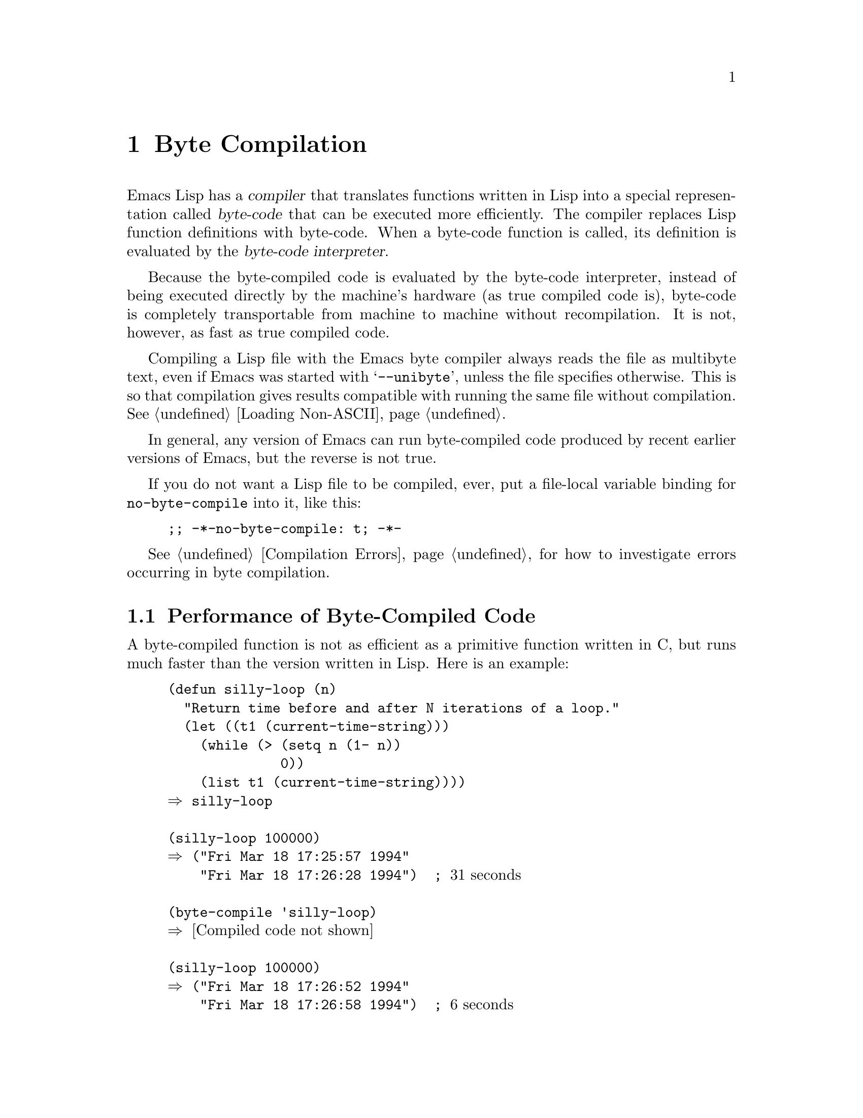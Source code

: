 @c -*-texinfo-*-
@c This is part of the GNU Emacs Lisp Reference Manual.
@c Copyright (C) 1990, 1991, 1992, 1993, 1994, 2002, 2003, 2004,
@c   2005, 2006 Free Software Foundation, Inc.
@c See the file elisp.texi for copying conditions.
@setfilename ../info/compile
@node Byte Compilation, Advising Functions, Loading, Top
@chapter Byte Compilation
@cindex byte-code
@cindex compilation

  Emacs Lisp has a @dfn{compiler} that translates functions written
in Lisp into a special representation called @dfn{byte-code} that can be
executed more efficiently.  The compiler replaces Lisp function
definitions with byte-code.  When a byte-code function is called, its
definition is evaluated by the @dfn{byte-code interpreter}.

  Because the byte-compiled code is evaluated by the byte-code
interpreter, instead of being executed directly by the machine's
hardware (as true compiled code is), byte-code is completely
transportable from machine to machine without recompilation.  It is not,
however, as fast as true compiled code.

  Compiling a Lisp file with the Emacs byte compiler always reads the
file as multibyte text, even if Emacs was started with @samp{--unibyte},
unless the file specifies otherwise.  This is so that compilation gives
results compatible with running the same file without compilation.
@xref{Loading Non-ASCII}.

  In general, any version of Emacs can run byte-compiled code produced
by recent earlier versions of Emacs, but the reverse is not true.

@vindex no-byte-compile
  If you do not want a Lisp file to be compiled, ever, put a file-local
variable binding for @code{no-byte-compile} into it, like this:

@example
;; -*-no-byte-compile: t; -*-
@end example

  @xref{Compilation Errors}, for how to investigate errors occurring in
byte compilation.

@menu
* Speed of Byte-Code::          An example of speedup from byte compilation.
* Compilation Functions::       Byte compilation functions.
* Docs and Compilation::        Dynamic loading of documentation strings.
* Dynamic Loading::             Dynamic loading of individual functions.
* Eval During Compile::  	Code to be evaluated when you compile.
* Compiler Errors::             Handling compiler error messages.
* Byte-Code Objects::		The data type used for byte-compiled functions.
* Disassembly::                 Disassembling byte-code; how to read byte-code.
@end menu

@node Speed of Byte-Code
@section Performance of Byte-Compiled Code

  A byte-compiled function is not as efficient as a primitive function
written in C, but runs much faster than the version written in Lisp.
Here is an example:

@example
@group
(defun silly-loop (n)
  "Return time before and after N iterations of a loop."
  (let ((t1 (current-time-string)))
    (while (> (setq n (1- n))
              0))
    (list t1 (current-time-string))))
@result{} silly-loop
@end group

@group
(silly-loop 100000)
@result{} ("Fri Mar 18 17:25:57 1994"
    "Fri Mar 18 17:26:28 1994")  ; @r{31 seconds}
@end group

@group
(byte-compile 'silly-loop)
@result{} @r{[Compiled code not shown]}
@end group

@group
(silly-loop 100000)
@result{} ("Fri Mar 18 17:26:52 1994"
    "Fri Mar 18 17:26:58 1994")  ; @r{6 seconds}
@end group
@end example

  In this example, the interpreted code required 31 seconds to run,
whereas the byte-compiled code required 6 seconds.  These results are
representative, but actual results will vary greatly.

@node Compilation Functions
@comment  node-name,  next,  previous,  up
@section The Compilation Functions
@cindex compilation functions

  You can byte-compile an individual function or macro definition with
the @code{byte-compile} function.  You can compile a whole file with
@code{byte-compile-file}, or several files with
@code{byte-recompile-directory} or @code{batch-byte-compile}.

  The byte compiler produces error messages and warnings about each file
in a buffer called @samp{*Compile-Log*}.  These report things in your
program that suggest a problem but are not necessarily erroneous.

@cindex macro compilation
  Be careful when writing macro calls in files that you may someday
byte-compile.  Macro calls are expanded when they are compiled, so the
macros must already be defined for proper compilation.  For more
details, see @ref{Compiling Macros}.  If a program does not work the
same way when compiled as it does when interpreted, erroneous macro
definitions are one likely cause (@pxref{Problems with Macros}).
Inline (@code{defsubst}) functions are less troublesome; if you
compile a call to such a function before its definition is known, the
call will still work right, it will just run slower.

  Normally, compiling a file does not evaluate the file's contents or
load the file.  But it does execute any @code{require} calls at top
level in the file.  One way to ensure that necessary macro definitions
are available during compilation is to require the file that defines
them (@pxref{Named Features}).  To avoid loading the macro definition files
when someone @emph{runs} the compiled program, write
@code{eval-when-compile} around the @code{require} calls (@pxref{Eval
During Compile}).

@defun byte-compile symbol
This function byte-compiles the function definition of @var{symbol},
replacing the previous definition with the compiled one.  The function
definition of @var{symbol} must be the actual code for the function;
i.e., the compiler does not follow indirection to another symbol.
@code{byte-compile} returns the new, compiled definition of
@var{symbol}.

  If @var{symbol}'s definition is a byte-code function object,
@code{byte-compile} does nothing and returns @code{nil}.  Lisp records
only one function definition for any symbol, and if that is already
compiled, non-compiled code is not available anywhere.  So there is no
way to ``compile the same definition again.''

@example
@group
(defun factorial (integer)
  "Compute factorial of INTEGER."
  (if (= 1 integer) 1
    (* integer (factorial (1- integer)))))
@result{} factorial
@end group

@group
(byte-compile 'factorial)
@result{}
#[(integer)
  "^H\301U\203^H^@@\301\207\302^H\303^HS!\"\207"
  [integer 1 * factorial]
  4 "Compute factorial of INTEGER."]
@end group
@end example

@noindent
The result is a byte-code function object.  The string it contains is
the actual byte-code; each character in it is an instruction or an
operand of an instruction.  The vector contains all the constants,
variable names and function names used by the function, except for
certain primitives that are coded as special instructions.

If the argument to @code{byte-compile} is a @code{lambda} expression,
it returns the corresponding compiled code, but does not store
it anywhere.
@end defun

@deffn Command compile-defun &optional arg
This command reads the defun containing point, compiles it, and
evaluates the result.  If you use this on a defun that is actually a
function definition, the effect is to install a compiled version of that
function.

@code{compile-defun} normally displays the result of evaluation in the
echo area, but if @var{arg} is non-@code{nil}, it inserts the result
in the current buffer after the form it compiled.
@end deffn

@deffn Command byte-compile-file filename &optional load
This function compiles a file of Lisp code named @var{filename} into a
file of byte-code.  The output file's name is made by changing the
@samp{.el} suffix into @samp{.elc}; if @var{filename} does not end in
@samp{.el}, it adds @samp{.elc} to the end of @var{filename}.

Compilation works by reading the input file one form at a time.  If it
is a definition of a function or macro, the compiled function or macro
definition is written out.  Other forms are batched together, then each
batch is compiled, and written so that its compiled code will be
executed when the file is read.  All comments are discarded when the
input file is read.

This command returns @code{t} if there were no errors and @code{nil}
otherwise.  When called interactively, it prompts for the file name.

If @var{load} is non-@code{nil}, this command loads the compiled file
after compiling it.  Interactively, @var{load} is the prefix argument.

@example
@group
% ls -l push*
-rw-r--r--  1 lewis     791 Oct  5 20:31 push.el
@end group

@group
(byte-compile-file "~/emacs/push.el")
     @result{} t
@end group

@group
% ls -l push*
-rw-r--r--  1 lewis     791 Oct  5 20:31 push.el
-rw-rw-rw-  1 lewis     638 Oct  8 20:25 push.elc
@end group
@end example
@end deffn

@deffn Command byte-recompile-directory directory &optional flag force
@cindex library compilation
This command recompiles every @samp{.el} file in @var{directory} (or
its subdirectories) that needs recompilation.  A file needs
recompilation if a @samp{.elc} file exists but is older than the
@samp{.el} file.

When a @samp{.el} file has no corresponding @samp{.elc} file,
@var{flag} says what to do.  If it is @code{nil}, this command ignores
these files.  If @var{flag} is 0, it compiles them.  If it is neither
@code{nil} nor 0, it asks the user whether to compile each such file,
and asks about each subdirectory as well.

Interactively, @code{byte-recompile-directory} prompts for
@var{directory} and @var{flag} is the prefix argument.

If @var{force} is non-@code{nil}, this command recompiles every
@samp{.el} file that has a @samp{.elc} file.

The returned value is unpredictable.
@end deffn

@defun batch-byte-compile &optional noforce
This function runs @code{byte-compile-file} on files specified on the
command line.  This function must be used only in a batch execution of
Emacs, as it kills Emacs on completion.  An error in one file does not
prevent processing of subsequent files, but no output file will be
generated for it, and the Emacs process will terminate with a nonzero
status code.

If @var{noforce} is non-@code{nil}, this function does not recompile
files that have an up-to-date @samp{.elc} file.

@example
% emacs -batch -f batch-byte-compile *.el
@end example
@end defun

@defun byte-code code-string data-vector max-stack
@cindex byte-code interpreter
This function actually interprets byte-code.  A byte-compiled function
is actually defined with a body that calls @code{byte-code}.  Don't call
this function yourself---only the byte compiler knows how to generate
valid calls to this function.

In Emacs version 18, byte-code was always executed by way of a call to
the function @code{byte-code}.  Nowadays, byte-code is usually executed
as part of a byte-code function object, and only rarely through an
explicit call to @code{byte-code}.
@end defun

@node Docs and Compilation
@section Documentation Strings and Compilation
@cindex dynamic loading of documentation

  Functions and variables loaded from a byte-compiled file access their
documentation strings dynamically from the file whenever needed.  This
saves space within Emacs, and makes loading faster because the
documentation strings themselves need not be processed while loading the
file.  Actual access to the documentation strings becomes slower as a
result, but this normally is not enough to bother users.

  Dynamic access to documentation strings does have drawbacks:

@itemize @bullet
@item
If you delete or move the compiled file after loading it, Emacs can no
longer access the documentation strings for the functions and variables
in the file.

@item
If you alter the compiled file (such as by compiling a new version),
then further access to documentation strings in this file will
probably give nonsense results.
@end itemize

  If your site installs Emacs following the usual procedures, these
problems will never normally occur.  Installing a new version uses a new
directory with a different name; as long as the old version remains
installed, its files will remain unmodified in the places where they are
expected to be.

  However, if you have built Emacs yourself and use it from the
directory where you built it, you will experience this problem
occasionally if you edit and recompile Lisp files.  When it happens, you
can cure the problem by reloading the file after recompiling it.

  You can turn off this feature at compile time by setting
@code{byte-compile-dynamic-docstrings} to @code{nil}; this is useful
mainly if you expect to change the file, and you want Emacs processes
that have already loaded it to keep working when the file changes.
You can do this globally, or for one source file by specifying a
file-local binding for the variable.  One way to do that is by adding
this string to the file's first line:

@example
-*-byte-compile-dynamic-docstrings: nil;-*-
@end example

@defvar byte-compile-dynamic-docstrings
If this is non-@code{nil}, the byte compiler generates compiled files
that are set up for dynamic loading of documentation strings.
@end defvar

@cindex @samp{#@@@var{count}}
@cindex @samp{#$}
  The dynamic documentation string feature writes compiled files that
use a special Lisp reader construct, @samp{#@@@var{count}}.  This
construct skips the next @var{count} characters.  It also uses the
@samp{#$} construct, which stands for ``the name of this file, as a
string.''  It is usually best not to use these constructs in Lisp source
files, since they are not designed to be clear to humans reading the
file.

@node Dynamic Loading
@section Dynamic Loading of Individual Functions

@cindex dynamic loading of functions
@cindex lazy loading
  When you compile a file, you can optionally enable the @dfn{dynamic
function loading} feature (also known as @dfn{lazy loading}).  With
dynamic function loading, loading the file doesn't fully read the
function definitions in the file.  Instead, each function definition
contains a place-holder which refers to the file.  The first time each
function is called, it reads the full definition from the file, to
replace the place-holder.

  The advantage of dynamic function loading is that loading the file
becomes much faster.  This is a good thing for a file which contains
many separate user-callable functions, if using one of them does not
imply you will probably also use the rest.  A specialized mode which
provides many keyboard commands often has that usage pattern: a user may
invoke the mode, but use only a few of the commands it provides.

  The dynamic loading feature has certain disadvantages:

@itemize @bullet
@item
If you delete or move the compiled file after loading it, Emacs can no
longer load the remaining function definitions not already loaded.

@item
If you alter the compiled file (such as by compiling a new version),
then trying to load any function not already loaded will usually yield
nonsense results.
@end itemize

  These problems will never happen in normal circumstances with
installed Emacs files.  But they are quite likely to happen with Lisp
files that you are changing.  The easiest way to prevent these problems
is to reload the new compiled file immediately after each recompilation.

  The byte compiler uses the dynamic function loading feature if the
variable @code{byte-compile-dynamic} is non-@code{nil} at compilation
time.  Do not set this variable globally, since dynamic loading is
desirable only for certain files.  Instead, enable the feature for
specific source files with file-local variable bindings.  For example,
you could do it by writing this text in the source file's first line:

@example
-*-byte-compile-dynamic: t;-*-
@end example

@defvar byte-compile-dynamic
If this is non-@code{nil}, the byte compiler generates compiled files
that are set up for dynamic function loading.
@end defvar

@defun fetch-bytecode function
If @var{function} is a byte-code function object, this immediately
finishes loading the byte code of @var{function} from its
byte-compiled file, if it is not fully loaded already.  Otherwise,
it does nothing.  It always returns @var{function}.
@end defun

@node Eval During Compile
@section Evaluation During Compilation

  These features permit you to write code to be evaluated during
compilation of a program.

@defspec eval-and-compile body@dots{}
This form marks @var{body} to be evaluated both when you compile the
containing code and when you run it (whether compiled or not).

You can get a similar result by putting @var{body} in a separate file
and referring to that file with @code{require}.  That method is
preferable when @var{body} is large.  Effectively @code{require} is
automatically @code{eval-and-compile}, the package is loaded both when
compiling and executing.

@code{autoload} is also effectively @code{eval-and-compile} too.  It's
recognized when compiling, so uses of such a function don't produce
``not known to be defined'' warnings.

Most uses of @code{eval-and-compile} are fairly sophisticated.

If a macro has a helper function to build its result, and that macro
is used both locally and outside the package, then
@code{eval-and-compile} should be used to get the helper both when
compiling and then later when running.

If functions are defined programmatically (with @code{fset} say), then
@code{eval-and-compile} can be used to have that done at compile-time
as well as run-time, so calls to those functions are checked (and
warnings about ``not known to be defined'' suppressed).
@end defspec

@defspec eval-when-compile body@dots{}
This form marks @var{body} to be evaluated at compile time but not when
the compiled program is loaded.  The result of evaluation by the
compiler becomes a constant which appears in the compiled program.  If
you load the source file, rather than compiling it, @var{body} is
evaluated normally.

If you have a constant that needs some calculation to produce,
@code{eval-when-compile} can do that done at compile-time.  For
example,

@lisp
(defvar my-regexp
  (eval-when-compile (regexp-opt '("aaa" "aba" "abb"))))
@end lisp

If you're using another package, but only need macros from it (the
byte compiler will expand those), then @code{eval-when-compile} can be
used to load it for compiling, but not executing.  For example,

@lisp
(eval-when-compile
  (require 'my-macro-package))  ;; only macros needed from this
@end lisp

The same sort of thing goes for macros or @code{defalias}es defined
locally and only for use within the file.  They can be defined while
compiling, but then not needed when executing.  This is good for code
that's only a fallback for compatibility with other versions of Emacs.
For example.

@lisp
(eval-when-compile
  (unless (fboundp 'some-new-thing)
    (defmacro 'some-new-thing ()
      (compatibility code))))
@end lisp

@strong{Common Lisp Note:} At top level, @code{eval-when-compile} is analogous to the Common
Lisp idiom @code{(eval-when (compile eval) @dots{})}.  Elsewhere, the
Common Lisp @samp{#.} reader macro (but not when interpreting) is closer
to what @code{eval-when-compile} does.
@end defspec

@node Compiler Errors
@section Compiler Errors
@cindex compiler errors

  Byte compilation outputs all errors and warnings into the buffer
@samp{*Compile-Log*}.  The messages include file names and line
numbers that identify the location of the problem.  The usual Emacs
commands for operating on compiler diagnostics work properly on
these messages.

  However, the warnings about functions that were used but not
defined are always ``located'' at the end of the file, so these
commands won't find the places they are really used.  To do that,
you must search for the function names.

  You can suppress the compiler warning for calling an undefined
function @var{func} by conditionalizing the function call on an
@code{fboundp} test, like this:

@example
(if (fboundp '@var{func}) ...(@var{func} ...)...)
@end example

@noindent
The call to @var{func} must be in the @var{then-form} of the
@code{if}, and @var{func} must appear quoted in the call to
@code{fboundp}.  (This feature operates for @code{cond} as well.)

  Likewise, you can suppress a compiler warning for an unbound variable
@var{variable} by conditionalizing its use on a @code{boundp} test,
like this:

@example
(if (boundp '@var{variable}) ...@var{variable}...)
@end example

@noindent
The reference to @var{variable} must be in the @var{then-form} of the
@code{if}, and @var{variable} must appear quoted in the call to
@code{boundp}.

  You can suppress any compiler warnings using the construct
@code{with-no-warnings}:

@c This is implemented with a defun, but conceptually it is
@c a special form.

@defspec with-no-warnings body@dots{}
In execution, this is equivalent to @code{(progn @var{body}...)},
but the compiler does not issue warnings for anything that occurs
inside @var{body}.

We recommend that you use this construct around the smallest
possible piece of code.
@end defspec

@node Byte-Code Objects
@section Byte-Code Function Objects
@cindex compiled function
@cindex byte-code function

  Byte-compiled functions have a special data type: they are
@dfn{byte-code function objects}.

  Internally, a byte-code function object is much like a vector;
however, the evaluator handles this data type specially when it appears
as a function to be called.  The printed representation for a byte-code
function object is like that for a vector, with an additional @samp{#}
before the opening @samp{[}.

  A byte-code function object must have at least four elements; there is
no maximum number, but only the first six elements have any normal use.
They are:

@table @var
@item arglist
The list of argument symbols.

@item byte-code
The string containing the byte-code instructions.

@item constants
The vector of Lisp objects referenced by the byte code.  These include
symbols used as function names and variable names.

@item stacksize
The maximum stack size this function needs.

@item docstring
The documentation string (if any); otherwise, @code{nil}.  The value may
be a number or a list, in case the documentation string is stored in a
file.  Use the function @code{documentation} to get the real
documentation string (@pxref{Accessing Documentation}).

@item interactive
The interactive spec (if any).  This can be a string or a Lisp
expression.  It is @code{nil} for a function that isn't interactive.
@end table

Here's an example of a byte-code function object, in printed
representation.  It is the definition of the command
@code{backward-sexp}.

@example
#[(&optional arg)
  "^H\204^F^@@\301^P\302^H[!\207"
  [arg 1 forward-sexp]
  2
  254435
  "p"]
@end example

  The primitive way to create a byte-code object is with
@code{make-byte-code}:

@defun make-byte-code &rest elements
This function constructs and returns a byte-code function object
with @var{elements} as its elements.
@end defun

  You should not try to come up with the elements for a byte-code
function yourself, because if they are inconsistent, Emacs may crash
when you call the function.  Always leave it to the byte compiler to
create these objects; it makes the elements consistent (we hope).

  You can access the elements of a byte-code object using @code{aref};
you can also use @code{vconcat} to create a vector with the same
elements.

@node Disassembly
@section Disassembled Byte-Code
@cindex disassembled byte-code

  People do not write byte-code; that job is left to the byte compiler.
But we provide a disassembler to satisfy a cat-like curiosity.  The
disassembler converts the byte-compiled code into humanly readable
form.

  The byte-code interpreter is implemented as a simple stack machine.
It pushes values onto a stack of its own, then pops them off to use them
in calculations whose results are themselves pushed back on the stack.
When a byte-code function returns, it pops a value off the stack and
returns it as the value of the function.

  In addition to the stack, byte-code functions can use, bind, and set
ordinary Lisp variables, by transferring values between variables and
the stack.

@deffn Command disassemble object &optional buffer-or-name
This command displays the disassembled code for @var{object}.  In
interactive use, or if @var{buffer-or-name} is @code{nil} or omitted,
the output goes in a buffer named @samp{*Disassemble*}.  If
@var{buffer-or-name} is non-@code{nil}, it must be a buffer or the
name of an existing buffer.  Then the output goes there, at point, and
point is left before the output.

The argument @var{object} can be a function name, a lambda expression
or a byte-code object.  If it is a lambda expression, @code{disassemble}
compiles it and disassembles the resulting compiled code.
@end deffn

  Here are two examples of using the @code{disassemble} function.  We
have added explanatory comments to help you relate the byte-code to the
Lisp source; these do not appear in the output of @code{disassemble}.
These examples show unoptimized byte-code.  Nowadays byte-code is
usually optimized, but we did not want to rewrite these examples, since
they still serve their purpose.

@example
@group
(defun factorial (integer)
  "Compute factorial of an integer."
  (if (= 1 integer) 1
    (* integer (factorial (1- integer)))))
     @result{} factorial
@end group

@group
(factorial 4)
     @result{} 24
@end group

@group
(disassemble 'factorial)
     @print{} byte-code for factorial:
 doc: Compute factorial of an integer.
 args: (integer)
@end group

@group
0   constant 1              ; @r{Push 1 onto stack.}

1   varref   integer        ; @r{Get value of @code{integer}}
                            ;   @r{from the environment}
                            ;   @r{and push the value}
                            ;   @r{onto the stack.}
@end group

@group
2   eqlsign                 ; @r{Pop top two values off stack,}
                            ;   @r{compare them,}
                            ;   @r{and push result onto stack.}
@end group

@group
3   goto-if-nil 10          ; @r{Pop and test top of stack;}
                            ;   @r{if @code{nil}, go to 10,}
                            ;   @r{else continue.}
@end group

@group
6   constant 1              ; @r{Push 1 onto top of stack.}

7   goto     17             ; @r{Go to 17 (in this case, 1 will be}
                            ;   @r{returned by the function).}
@end group

@group
10  constant *              ; @r{Push symbol @code{*} onto stack.}

11  varref   integer        ; @r{Push value of @code{integer} onto stack.}
@end group

@group
12  constant factorial      ; @r{Push @code{factorial} onto stack.}

13  varref   integer        ; @r{Push value of @code{integer} onto stack.}

14  sub1                    ; @r{Pop @code{integer}, decrement value,}
                            ;   @r{push new value onto stack.}
@end group

@group
                            ; @r{Stack now contains:}
                            ;   @minus{} @r{decremented value of @code{integer}}
                            ;   @minus{} @r{@code{factorial}}
                            ;   @minus{} @r{value of @code{integer}}
                            ;   @minus{} @r{@code{*}}
@end group

@group
15  call     1              ; @r{Call function @code{factorial} using}
                            ;   @r{the first (i.e., the top) element}
                            ;   @r{of the stack as the argument;}
                            ;   @r{push returned value onto stack.}
@end group

@group
                            ; @r{Stack now contains:}
                            ;   @minus{} @r{result of recursive}
                            ;        @r{call to @code{factorial}}
                            ;   @minus{} @r{value of @code{integer}}
                            ;   @minus{} @r{@code{*}}
@end group

@group
16  call     2              ; @r{Using the first two}
                            ;   @r{(i.e., the top two)}
                            ;   @r{elements of the stack}
                            ;   @r{as arguments,}
                            ;   @r{call the function @code{*},}
                            ;   @r{pushing the result onto the stack.}
@end group

@group
17  return                  ; @r{Return the top element}
                            ;   @r{of the stack.}
     @result{} nil
@end group
@end example

The @code{silly-loop} function is somewhat more complex:

@example
@group
(defun silly-loop (n)
  "Return time before and after N iterations of a loop."
  (let ((t1 (current-time-string)))
    (while (> (setq n (1- n))
              0))
    (list t1 (current-time-string))))
     @result{} silly-loop
@end group

@group
(disassemble 'silly-loop)
     @print{} byte-code for silly-loop:
 doc: Return time before and after N iterations of a loop.
 args: (n)

0   constant current-time-string  ; @r{Push}
                                  ;   @r{@code{current-time-string}}
                                  ;   @r{onto top of stack.}
@end group

@group
1   call     0              ; @r{Call @code{current-time-string}}
                            ;   @r{ with no argument,}
                            ;   @r{ pushing result onto stack.}
@end group

@group
2   varbind  t1             ; @r{Pop stack and bind @code{t1}}
                            ;   @r{to popped value.}
@end group

@group
3   varref   n              ; @r{Get value of @code{n} from}
                            ;   @r{the environment and push}
                            ;   @r{the value onto the stack.}
@end group

@group
4   sub1                    ; @r{Subtract 1 from top of stack.}
@end group

@group
5   dup                     ; @r{Duplicate the top of the stack;}
                            ;   @r{i.e., copy the top of}
                            ;   @r{the stack and push the}
                            ;   @r{copy onto the stack.}
@end group

@group
6   varset   n              ; @r{Pop the top of the stack,}
                            ;   @r{and bind @code{n} to the value.}

                            ; @r{In effect, the sequence @code{dup varset}}
                            ;   @r{copies the top of the stack}
                            ;   @r{into the value of @code{n}}
                            ;   @r{without popping it.}
@end group

@group
7   constant 0              ; @r{Push 0 onto stack.}
@end group

@group
8   gtr                     ; @r{Pop top two values off stack,}
                            ;   @r{test if @var{n} is greater than 0}
                            ;   @r{and push result onto stack.}
@end group

@group
9   goto-if-nil-else-pop 17 ; @r{Goto 17 if @code{n} <= 0}
                            ;   @r{(this exits the while loop).}
                            ;   @r{else pop top of stack}
                            ;   @r{and continue}
@end group

@group
12  constant nil            ; @r{Push @code{nil} onto stack}
                            ;   @r{(this is the body of the loop).}
@end group

@group
13  discard                 ; @r{Discard result of the body}
                            ;   @r{of the loop (a while loop}
                            ;   @r{is always evaluated for}
                            ;   @r{its side effects).}
@end group

@group
14  goto     3              ; @r{Jump back to beginning}
                            ;   @r{of while loop.}
@end group

@group
17  discard                 ; @r{Discard result of while loop}
                            ;   @r{by popping top of stack.}
                            ;   @r{This result is the value @code{nil} that}
                            ;   @r{was not popped by the goto at 9.}
@end group

@group
18  varref   t1             ; @r{Push value of @code{t1} onto stack.}
@end group

@group
19  constant current-time-string  ; @r{Push}
                                  ;   @r{@code{current-time-string}}
                                  ;   @r{onto top of stack.}
@end group

@group
20  call     0              ; @r{Call @code{current-time-string} again.}
@end group

@group
21  list2                   ; @r{Pop top two elements off stack,}
                            ;   @r{create a list of them,}
                            ;   @r{and push list onto stack.}
@end group

@group
22  unbind   1              ; @r{Unbind @code{t1} in local environment.}

23  return                  ; @r{Return value of the top of stack.}

     @result{} nil
@end group
@end example


@ignore
   arch-tag: f78e3050-2f0a-4dee-be27-d9979a0a2289
@end ignore
